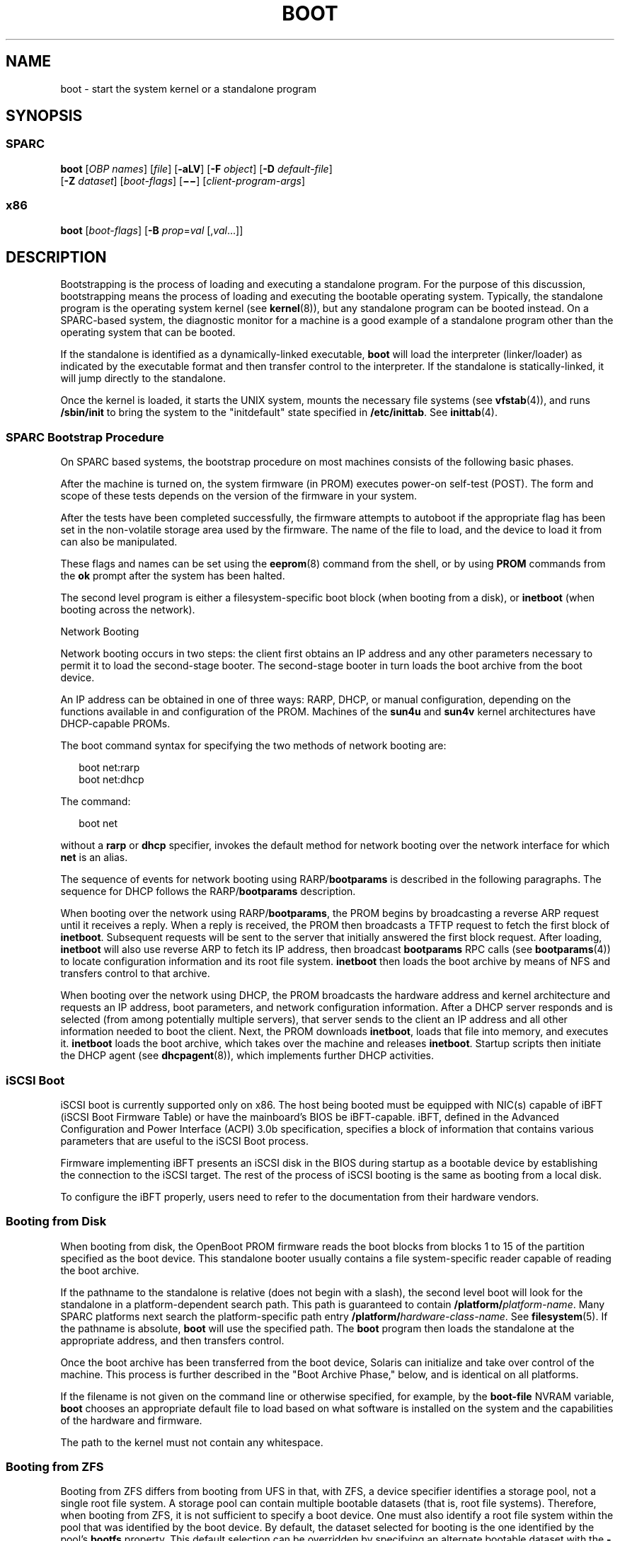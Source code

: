 '\" te
.\" Copyright 2018 OmniOS Community Edition (OmniOSce) Association.
.\" Copyright 2015 Nexenta Systems Inc.
.\" Copyright 2014 Garrett D'Amore <garrett@damore.org>
.\" Copyright (c) 2008 Sun Microsystems, Inc. All Rights Reserved
.\" Copyright 1989 AT&T
.\" The contents of this file are subject to the terms of the Common Development and Distribution License (the "License"). You may not use this file except in compliance with the License. You can obtain a copy of the license at usr/src/OPENSOLARIS.LICENSE or http://www.opensolaris.org/os/licensing.
.\" See the License for the specific language governing permissions and limitations under the License. When distributing Covered Code, include this CDDL HEADER in each file and include the License file at usr/src/OPENSOLARIS.LICENSE. If applicable, add the following below this CDDL HEADER, with the
.\" fields enclosed by brackets "[]" replaced with your own identifying information: Portions Copyright [yyyy] [name of copyright owner]
.TH BOOT 8 "Jul 20, 2018"
.SH NAME
boot \- start the system kernel or a standalone program
.SH SYNOPSIS
.SS "SPARC"
.LP
.nf
\fBboot\fR [\fIOBP\fR \fInames\fR] [\fIfile\fR] [\fB-aLV\fR] [\fB-F\fR \fIobject\fR] [\fB-D\fR \fIdefault-file\fR]
     [\fB-Z\fR \fIdataset\fR] [\fIboot-flags\fR] [\fB\(mi\(mi\fR] [\fIclient-program-args\fR]
.fi

.SS "x86"
.LP
.nf
\fBboot\fR [\fIboot-flags\fR] [\fB-B\fR \fIprop\fR=\fIval\fR [,\fIval\fR...]]
.fi

.SH DESCRIPTION
.LP
Bootstrapping is the process of loading and executing a standalone program. For
the purpose of this discussion, bootstrapping means the process of loading and
executing the bootable operating system. Typically, the standalone program is
the operating system kernel (see \fBkernel\fR(8)), but any standalone program
can be booted instead. On a SPARC-based system, the diagnostic monitor for a
machine is a good example of a standalone program other than the operating
system that can be booted.
.sp
.LP
If the standalone is identified as a dynamically-linked executable, \fBboot\fR
will load the interpreter (linker/loader) as indicated by the executable format
and then transfer control to the interpreter. If the standalone is
statically-linked, it will jump directly to the standalone.
.sp
.LP
Once the kernel is loaded, it starts the UNIX system, mounts the necessary file
systems (see \fBvfstab\fR(4)), and runs \fB/sbin/init\fR to bring the system to
the "initdefault" state specified in \fB/etc/inittab\fR. See \fBinittab\fR(4).
.SS "SPARC Bootstrap Procedure"
.LP
On SPARC based systems, the bootstrap procedure on most machines consists of
the following basic phases.
.sp
.LP
After the machine is turned on, the system firmware (in PROM) executes power-on
self-test (POST). The form and scope of these tests depends on the version of
the firmware in your system.
.sp
.LP
After the tests have been completed successfully, the firmware attempts to
autoboot if the appropriate flag has been set in the non-volatile storage area
used by the firmware. The name of the file to load, and the device to load it
from can also be manipulated.
.sp
.LP
These flags and names can be set using the \fBeeprom\fR(8) command from the
shell, or by using \fBPROM\fR commands from the \fBok\fR prompt after the
system has been halted.
.sp
.LP
The second level program is either a filesystem-specific boot block (when
booting from a disk), or \fBinetboot\fR (when booting across
the network).
.sp
.LP
Network Booting
.sp
.LP
Network booting occurs in two steps: the client first obtains an IP address and
any other parameters necessary to permit it to load the second-stage booter.
The second-stage booter in turn loads the boot archive from the boot device.
.sp
.LP
An IP address can be obtained in one of three ways: RARP, DHCP, or manual
configuration, depending on the functions available in and configuration of the
PROM. Machines of the \fBsun4u\fR and \fBsun4v\fR kernel architectures have
DHCP-capable PROMs.
.sp
.LP
The boot command syntax for specifying the two methods of network booting are:
.sp
.in +2
.nf
boot net:rarp
boot net:dhcp
.fi
.in -2
.sp

.sp
.LP
The command:
.sp
.in +2
.nf
boot net
.fi
.in -2
.sp

.sp
.LP
without a \fBrarp\fR or \fBdhcp\fR specifier, invokes the default method for
network booting over the network interface for which \fBnet\fR is an alias.
.sp
.LP
The sequence of events for network booting using RARP/\fBbootparams\fR is
described in the following paragraphs. The sequence for DHCP follows the
RARP/\fBbootparams\fR description.
.sp
.LP
When booting over the network using RARP/\fBbootparams\fR, the PROM begins by
broadcasting a reverse ARP request until it receives a reply. When a reply is
received, the PROM then broadcasts a TFTP request to fetch the first block of
\fBinetboot\fR. Subsequent requests will be sent to the server that initially
answered the first block request. After loading, \fBinetboot\fR will also use
reverse ARP to fetch its IP address, then broadcast \fBbootparams\fR RPC calls
(see \fBbootparams\fR(4)) to locate configuration information and its root file
system. \fBinetboot\fR then loads the boot archive by means of NFS and
transfers control to that archive.
.sp
.LP
When booting over the network using DHCP, the PROM broadcasts the hardware
address and kernel architecture and requests an IP address, boot parameters,
and network configuration information. After a DHCP server responds and is
selected (from among potentially multiple servers), that server sends to the
client an IP address and all other information needed to boot the client.
Next, the PROM downloads
\fBinetboot\fR, loads that file into memory, and executes it. \fBinetboot\fR
loads the boot archive, which takes over the machine and releases
\fBinetboot\fR. Startup scripts then initiate the DHCP agent (see
\fBdhcpagent\fR(8)), which implements further DHCP activities.

.SS "iSCSI Boot"
.LP
iSCSI boot is currently supported only on x86. The host being booted must be
equipped with NIC(s) capable of iBFT (iSCSI Boot Firmware Table) or have the
mainboard's BIOS be iBFT-capable. iBFT, defined in the Advanced Configuration
and Power Interface (ACPI) 3.0b specification, specifies a block of information
that contains various parameters that are useful to the iSCSI Boot process.
.sp
.LP
Firmware implementing iBFT presents an iSCSI disk in the BIOS during startup as
a bootable device by establishing the connection to the iSCSI target. The rest
of the process of iSCSI booting is the same as booting from a local disk.
.sp
.LP
To configure the iBFT properly, users need to refer to the documentation from
their hardware vendors.
.SS "Booting from Disk"
.LP
When booting from disk, the OpenBoot PROM firmware reads the boot blocks from
blocks 1 to 15 of the partition specified as the boot device. This standalone
booter usually contains a file system-specific reader capable of reading the
boot archive.
.sp
.LP
If the pathname to the standalone is relative (does not begin with a slash),
the second level boot will look for the standalone in a platform-dependent
search path. This path is guaranteed to contain
\fB/platform/\fR\fIplatform-name\fR. Many SPARC platforms next search the
platform-specific path entry \fB/platform/\fR\fIhardware-class-name\fR. See
\fBfilesystem\fR(5). If the pathname is absolute, \fBboot\fR will use the
specified path. The \fBboot\fR program then loads the standalone at the
appropriate address, and then transfers control.
.sp
.LP
Once the boot archive has been transferred from the boot device, Solaris can
initialize and take over control of the machine. This process is further
described in the "Boot Archive Phase," below, and is identical on all
platforms.
.sp
.LP
If the filename is not given on the command line or otherwise specified, for
example, by the \fBboot-file\fR NVRAM variable, \fBboot\fR chooses an
appropriate default file to load based on what software is installed on the
system and the capabilities of the hardware and firmware.
.sp
.LP
The path to the kernel must not contain any whitespace.
.SS "Booting from ZFS"
.LP
Booting from ZFS differs from booting from UFS in that, with ZFS, a device
specifier identifies a storage pool, not a single root file system. A storage
pool can contain multiple bootable datasets (that is, root file systems).
Therefore, when booting from ZFS, it is not sufficient to specify a boot
device. One must also identify a root file system within the pool that was
identified by the boot device. By default, the dataset selected for booting is
the one identified by the pool's \fBbootfs\fR property. This default selection
can be overridden by specifying an alternate bootable dataset with the \fB-Z\fR
option.
.SS "Boot Archive Phase"
.LP
The boot archive contains a file system image that is mounted using an
in-memory disk. The image is self-describing, specifically containing a file
system reader in the boot block. This file system reader mounts and opens the
RAM disk image, then reads and executes the kernel contained within it. By
default, this kernel is in:
.sp
.in +2
.nf
/platform/`uname -i`/kernel/unix
.fi
.in -2
.sp

.sp
.LP
If booting from ZFS, the pathnames of both the archive and the kernel file are
resolved in the root file system (that is, dataset) selected for booting as
described in the previous section.
.sp
.LP
The initialization of the kernel continues by loading necessary drivers and
modules from the in-memory filesystem until I/O can be turned on and the root
filesystem mounted. Once the root filesystem is mounted, the in-memory
filesystem is no longer needed and is discarded.
.SS "OpenBoot PROM \fBboot\fR Command Behavior"
.LP
The OpenBoot \fBboot\fR command takes arguments of the following form:
.sp
.in +2
.nf
ok boot [\fIdevice-specifier\fR] [\fIarguments\fR]
.fi
.in -2
.sp

.sp
.LP
The default \fBboot\fR command has no arguments:
.sp
.in +2
.nf
ok boot
.fi
.in -2
.sp

.sp
.LP
If no \fIdevice-specifier\fR is given on the \fBboot\fR command line, OpenBoot
typically uses the \fIboot-device\fR or \fIdiag-device\fR \fBNVRAM\fR variable.
If no optional \fIarguments\fR are given on the command line, OpenBoot
typically uses the \fIboot-file\fR or \fIdiag-file\fR \fBNVRAM\fR variable as
default \fBboot\fR arguments. (If the system is in diagnostics mode,
\fIdiag-device\fR and \fIdiag-file\fR are used instead of \fIboot-device\fR and
\fIboot-file\fR).
.sp
.LP
\fIarguments\fR may include more than one string. All \fIargument\fR strings
are passed to the secondary booter; they are not interpreted by OpenBoot.
.sp
.LP
If any \fIarguments\fR are specified on the \fBboot\fR command line, then
neither the \fIboot-file\fR nor the \fIdiag-file\fR \fBNVRAM\fR variable is
used. The contents of the \fBNVRAM\fR variables are not merged with command
line arguments. For example, the command:
.sp
.in +2
.nf
ok \fBboot\fR \fB-s\fR
.fi
.in -2
.sp

.sp
.LP
ignores the settings in both \fIboot-file\fR and \fIdiag-file\fR; it interprets
the string \fB"-s"\fR as \fIarguments\fR. \fBboot\fR will not use the contents
of \fIboot-file\fR or \fIdiag-file\fR.
.sp
.LP
With older PROMs, the command:
.sp
.in +2
.nf
ok \fBboot net\fR
.fi
.in -2
.sp

.sp
.LP
took no arguments, using instead the settings in \fIboot-file\fR or
\fIdiag-file\fR (if set) as the default file name and arguments to pass to
boot. In most cases, it is best to allow the \fBboot\fR command to choose an
appropriate default based upon the system type, system hardware and firmware,
and upon what is installed on the root file system. Changing \fIboot-file\fR or
\fIdiag-file\fR can generate unexpected results in certain circumstances.
.sp
.LP
This behavior is found on most OpenBoot 2.x and 3.x based systems. Note that
differences may occur on some platforms.
.sp
.LP
The command:
.sp
.LP
ok \fBboot cdrom\fR
.sp
.LP
\&...also normally takes no arguments. Accordingly, if \fIboot-file\fR is set
to the 64-bit kernel filename and you attempt to boot the installation CD or
DVD with \fBboot cdrom\fR, boot will fail if the installation media contains
only a 32-bit kernel.
.sp
.LP
Because the contents of \fIboot-file\fR or \fIdiag-file\fR can be ignored
depending on the form of the \fBboot\fR command used, reliance upon
\fIboot-file\fR should be discouraged for most production systems.
.sp
.LP
Modern PROMs have enhanced the network boot support package to support the
following syntax for arguments to be processed by the package:
.sp
.LP
[\fIprotocol\fR,] [\fIkey\fR=\fIvalue\fR,]*
.sp
.LP
All arguments are optional and can appear in any order. Commas are required
unless the argument is at the end of the list. If specified, an argument takes
precedence over any default values, or, if booting using DHCP, over
configuration information provided by a DHCP server for those parameters.
.sp
.LP
\fIprotocol\fR, above, specifies the address discovery protocol to be used.
.sp
.LP
Configuration parameters, listed below, are specified as \fIkey\fR=\fIvalue\fR
attribute pairs.
.sp
.ne 2
.na
\fB\fBtftp-server\fR\fR
.ad
.sp .6
.RS 4n
IP address of the TFTP server
.RE

.sp
.ne 2
.na
\fB\fBfile\fR\fR
.ad
.sp .6
.RS 4n
file to download using TFTP
.RE

.sp
.ne 2
.na
\fB\fBhost-ip\fR\fR
.ad
.sp .6
.RS 4n
IP address of the client (in dotted-decimal notation)
.RE

.sp
.ne 2
.na
\fB\fBrouter-ip\fR\fR
.ad
.sp .6
.RS 4n
IP address of the default router
.RE

.sp
.ne 2
.na
\fB\fBsubnet-mask\fR\fR
.ad
.sp .6
.RS 4n
subnet mask (in dotted-decimal notation)
.RE

.sp
.ne 2
.na
\fB\fBclient-id\fR\fR
.ad
.sp .6
.RS 4n
DHCP client identifier
.RE

.sp
.ne 2
.na
\fB\fBhostname\fR\fR
.ad
.sp .6
.RS 4n
hostname to use in DHCP transactions
.RE

.sp
.ne 2
.na
\fB\fBtftp-retries\fR\fR
.ad
.sp .6
.RS 4n
maximum number of TFTP retries
.RE

.sp
.ne 2
.na
\fB\fBdhcp-retries\fR\fR
.ad
.sp .6
.RS 4n
maximum number of DHCP retries
.RE

.sp
.LP
The list of arguments to be processed by the network boot support package is
specified in one of two ways:
.RS +4
.TP
.ie t \(bu
.el o
As arguments passed to the package's \fBopen\fR method, or
.RE
.RS +4
.TP
.ie t \(bu
.el o
arguments listed in the NVRAM variable \fBnetwork-boot-arguments\fR.
.RE
.sp
.LP
Arguments specified in \fBnetwork-boot-arguments\fR will be processed only if
there are no arguments passed to the package's \fBopen\fR method.
.sp
.LP
Argument Values
.sp
.LP
\fIprotocol\fR specifies the address discovery protocol to be used. If present,
the possible values are \fBrarp\fR or \fBdhcp\fR.
.sp
.LP
If other configuration parameters are specified in the new syntax and style
specified by this document, absence of the \fIprotocol\fR parameter implies
manual configuration.
.sp
.LP
If no other configuration parameters are specified, or if those arguments are
specified in the positional parameter syntax currently supported, the absence
of the \fIprotocol\fR parameter causes the network boot support package to use
the platform-specific default address discovery protocol.
.sp
.LP
Manual configuration requires that the client be provided its IP address, the
name of the boot file, and the address of the server providing the boot file
image. Depending on the network configuration, it might be required that
\fBsubnet-mask\fR and \fBrouter-ip\fR also be specified.
.sp
.LP
If the \fIprotocol\fR argument is not specified, the network boot support
package uses the platform-specific default address discovery protocol.
.sp
.LP
\fBtftp-server\fR is the IP address (in standard IPv4 dotted-decimal notation)
of the TFTP server that provides the file to download if using TFTP.
.sp
.LP
When using DHCP, the value, if specified, overrides the value of the TFTP
server specified in the DHCP response.
.sp
.LP
The TFTP RRQ is unicast to the server if one is specified as an argument or in
the DHCP response. Otherwise, the TFTP RRQ is broadcast.
.sp
.LP
\fIfile\fR specifies the file to be loaded by TFTP from the TFTP server.
.sp
.LP
When using RARP and TFTP, the default file name is the ASCII hexadecimal
representation of the IP address of the client, as documented in a preceding
section of this document.
.sp
.LP
When using DHCP, this argument, if specified, overrides the name of the boot
file specified in the DHCP response.
.sp
.LP
When using DHCP and TFTP, the default file name is constructed from the root
node's \fBname\fR property, with commas (,) replaced by periods (.).
.sp
.LP
When specified on the command line, the filename must not contain slashes
(\fB/\fR).
.sp
.LP
\fBhost-ip\fR specifies the IP address (in standard IPv4 dotted-decimal
notation) of the client, the system being booted. If using RARP as the address
discovery protocol, specifying this argument makes use of RARP unnecessary.
.sp
.LP
If DHCP is used, specifying the \fBhost-ip\fR argument causes the client to
follow the steps required of a client with an "Externally Configured Network
Address", as specified in RFC 2131.
.sp
.LP
\fBrouter-ip\fR is the IP address (in standard IPv4 dotted-decimal notation) of
a router on a directly connected network. The router will be used as the first
hop for communications spanning networks. If this argument is supplied, the
router specified here takes precedence over the preferred router specified in
the DHCP response.
.sp
.LP
\fBsubnet-mask\fR (specified in standard IPv4 dotted-decimal notation) is the
subnet mask on the client's network. If the subnet mask is not provided (either
by means of this argument or in the DHCP response), the default mask
appropriate to the network class (Class A, B, or C) of the address assigned to
the booting client will be assumed.
.sp
.LP
\fBclient-id\fR specifies the unique identifier for the client. The DHCP client
identifier is derived from this value. Client identifiers can be specified as:
.RS +4
.TP
.ie t \(bu
.el o
The ASCII hexadecimal representation of the identifier, or
.RE
.RS +4
.TP
.ie t \(bu
.el o
a quoted string
.RE
.sp
.LP
Thus, \fBclient-id="openboot"\fR and \fBclient-id=6f70656e626f6f74\fR both
represent a DHCP client identifier of 6F70656E626F6F74.
.sp
.LP
Identifiers specified on the command line must must not include slash (\fB/\fR)
or spaces.
.sp
.LP
The maximum length of the DHCP client identifier is 32 bytes, or 64 characters
representing 32 bytes if using the ASCII hexadecimal form. If the latter form
is used, the number of characters in the identifier must be an even number.
Valid characters are 0-9, a-f, and A-F.
.sp
.LP
For correct identification of clients, the client identifier must be unique
among the client identifiers used on the subnet to which the client is
attached. System administrators are responsible for choosing identifiers that
meet this requirement.
.sp
.LP
Specifying a client identifier on a command line takes precedence over any
other DHCP mechanism of specifying identifiers.
.sp
.LP
\fBhostname\fR (specified as a string) specifies the hostname to be used in
DHCP transactions. The name might or might not be qualified with the local
domain name. The maximum length of the hostname is 255 characters.
.LP
Note -
.sp
.RS 2
The \fBhostname\fR parameter can be used in service environments that require
that the client provide the desired hostname to the DHCP server. Clients
provide the desired hostname to the DHCP server, which can then register the
hostname and IP address assigned to the client with DNS.
.RE
.sp
.LP

\fBtftp-retries\fR is the maximum number of retries (specified in decimal)
attempted before the TFTP process is determined to have failed. Defaults to
using infinite retries.
.sp
.LP
\fBdhcp-retries\fR is the maximum number of retries (specified in decimal)
attempted before the DHCP process is determined to have failed. Defaults to of
using infinite retries.
.SS "x86 Bootstrap Procedure"
.LP
On x86 based systems, the bootstrapping process consists of two conceptually
distinct phases, kernel loading and kernel initialization. Kernel loading is
implemented in the boot loader using the BIOS ROM on the system
board, and BIOS extensions in ROMs on peripheral boards. The BIOS loads boot
loader, starting with the first physical sector from a hard disk, DVD, or CD. If
supported by the ROM on the network adapter, the BIOS can also download the
\fBpxeboot\fR binary from a network boot server. Once the boot loader is
loaded, it in turn will load the \fBunix\fR kernel, a pre-constructed boot
archive containing kernel modules and data, and any additional files specified
in the boot loader configuration. Once specified files are loaded, the boot
loader will start the kernel to complete boot.
.sp
.LP
If the device identified by the boot loader as the boot device contains a ZFS
storage pool, the \fBmenu.lst\fR file used to create the Boot Environment menu
will be found in the dataset at the root of the pool's dataset hierarchy.
This is the dataset with the same name as the pool itself. There is always
exactly one such dataset in a pool, and so this dataset is well-suited for
pool-wide data such as the \fBmenu.lst\fR file. After the system is booted,
this dataset is mounted at /\fIpoolname\fR in the root file system.
.sp
.LP
There can be multiple bootable datasets (that is, root file systems) within a
pool. The default file system to load the kernel is identified by the boot
pool \fBbootfs\fR property (see \fBzpool\fR(8)). All bootable datasets are
listed in the \fBmenu.lst\fR file, which is used by the boot loader to compose
the Boot Environment menu, to implement support to load a kernel and boot from
an alternate Boot Environment.
.sp
.LP
Kernel initialization starts when the boot loader finishes loading the files
specified in the boot loader configuration and hands control over to the
\fBunix\fR binary. The Unix operating system initializes, links in the
necessary modules from the boot archive and mounts the root file system on
the real root device. At this point, the kernel regains
storage I/O, mounts additional file systems (see \fBvfstab\fR(4)), and starts
various operating system services (see \fBsmf\fR(5)).

.SH OPTIONS
.SS "SPARC"
.LP
The following SPARC options are supported:
.sp
.ne 2
.na
\fB\fB-a\fR\fR
.ad
.sp .6
.RS 4n
The boot program interprets this flag to mean \fBask me\fR, and so it prompts
for the name of the standalone. The \fB\&'\fR\fB-a\fR\fB\&'\fR flag is then
passed to the standalone program.
.RE

.sp
.ne 2
.na
\fB\fB-D\fR \fIdefault-file\fR\fR
.ad
.sp .6
.RS 4n
Explicitly specify the \fIdefault-file\fR. On some systems, \fBboot\fR chooses
a dynamic default file, used when none is otherwise specified. This option
allows the \fIdefault-file\fR to be explicitly set and can be useful when
booting \fBkmdb\fR(1) since, by default, \fBkmdb\fR loads the default-file as
exported by the \fBboot\fR program.
.RE

.sp
.ne 2
.na
\fB\fB-F\fR \fIobject\fR\fR
.ad
.sp .6
.RS 4n
Boot using the named object. The object must be either an ELF executable or
bootable object containing a boot block. The primary use is to boot the
failsafe boot archive.
.RE

.sp
.ne 2
.na
\fB\fB-L\fR\fR
.ad
.sp .6
.RS 4n
List the bootable datasets within a ZFS pool. You can select one of the
bootable datasets in the list, after which detailed instructions for booting
that dataset are displayed. Boot the selected dataset by following the
instructions. This option is supported only when the boot device contains a ZFS
storage pool.
.RE

.sp
.ne 2
.na
\fB\fB-V\fR\fR
.ad
.sp .6
.RS 4n
Display verbose debugging information.
.RE

.sp
.ne 2
.na
\fB\fIboot-flags\fR\fR
.ad
.sp .6
.RS 4n
The boot program passes all \fIboot-flags\fR to \fBfile\fR. They are not
interpreted by \fBboot\fR. See the \fBkernel\fR(8) and \fBkmdb\fR(1) manual
pages for information about the options available with the default standalone
program.
.RE

.sp
.ne 2
.na
\fB\fIclient-program-args\fR\fR
.ad
.sp .6
.RS 4n
The \fBboot\fR program passes all \fIclient-program-args\fR to \fIfile\fR. They
are not interpreted by \fBboot\fR.
.RE

.sp
.ne 2
.na
\fB\fIfile\fR\fR
.ad
.sp .6
.RS 4n
Name of a standalone program to \fBboot\fR. If a filename is not explicitly
specified, either on the \fBboot\fR command line or in the \fIboot-file\fR
NVRAM variable, \fBboot\fR chooses an appropriate default filename.
.RE

.sp
.ne 2
.na
\fB\fIOBP\fR \fInames\fR\fR
.ad
.sp .6
.RS 4n
Specify the open boot prom designations. For example, on Desktop SPARC based
systems, the designation \fB/sbus/esp@0,800000/sd@3,0:a\fR indicates a
\fBSCSI\fR disk (sd) at target 3, lun0 on the \fBSCSI\fR bus, with the esp host
adapter plugged into slot 0.
.RE

.sp
.ne 2
.na
\fB\fB-Z\fR \fIdataset\fR\fR
.ad
.sp .6
.RS 4n
Boot from the root file system in the specified ZFS dataset.
.RE

.SS "x86"
.LP
The following x86 options are supported:
.sp
.ne 2
.na
\fB\fB-B\fR \fIprop\fR=\fIval\fR...\fR
.ad
.sp .6
.RS 4n
One or more property-value pairs to be passed to the kernel. Multiple
property-value pairs must be separated by a comma. Use of this option is the
equivalent of the command: \fBeeprom\fR \fIprop\fR=\fIval\fR. See
\fBeeprom\fR(8) for available properties and valid values.
.RE

.sp
.ne 2
.na
\fB\fIboot-flags\fR\fR
.ad
.sp .6
.RS 4n
The boot program passes all \fIboot-flags\fR to \fBfile\fR. They are not
interpreted by \fBboot\fR. See \fBkernel\fR(8) and \fBkmdb\fR(1) for
information about the options available with the kernel.
.RE

.SH X86 BOOT SEQUENCE DETAILS
.LP
After a PC-compatible machine is turned on, the system firmware in the \fBBIOS
ROM\fR executes a power-on self test (POST), runs \fBBIOS\fR extensions in
peripheral board \fBROMs,\fR and invokes software interrupt INT 19h, Bootstrap.
The INT 19h handler typically performs the standard PC-compatible boot, which
consists of trying to read the first physical sector from the first diskette
drive, or, if that fails, from the first hard disk. The processor then jumps to
the first byte of the sector image in memory.
.SH X86 PRIMARY BOOT
.LP
The first sector on a hard disk contains the master boot block (first stage of
the boot program), which contains the master boot program and the Master Boot
Record (\fBMBR\fR) table. The master boot program has recorded the location of
the secondary stage of the boot program and using this location, master boot
will load and start the secondary stage of the boot program.

To support booting multiple operating systems, the master boot program is also
installed as the first sector of the partition with the illumos root file
system. This will allow configuring third party boot programs to use the
chainload technique to boot illumos system.

If the first stage is installed on the master boot block (see the \fB-m\fR
option of \fBinstallboot\fR(8)), then \fBstage2\fR is loaded directly
from the Solaris partition regardless of the active partition.
.sp
.LP
A similar sequence occurs for DVD or CD boot, but the master boot block location
and contents are dictated by the El Torito specification. The El Torito boot
will then continue in the same way as with the hard disk.
.sp
.LP
Floppy booting is not longer supported. Booting from USB devices follows the
same procedure as with hard disks.
.sp
.LP
An x86 \fBMBR\fR partition for the Solaris software begins with a
one-cylinder boot slice, which contains the boot loader \fBstage1\fR in the
first sector, the standard Solaris disk label and volume table of contents
(VTOC) in the second and third sectors, and in case the UFS file system is
used for the root file system, \fBstage2\fR in the fiftieth and subsequent
sectors.

If the zfs boot is used, \fBstage2\fR is always stored in the zfs pool
boot program area.
.sp
.LP
The behavior is slightly different when a disk is using \fBEFI\fR
partitioning.

To support a UFS root file system in the \fBEFI\fR partition, the \fBstage2\fR
must be stored on separate dedicated partition, as there is no space in UFS
file system boot program area to store the current \fBstage2\fR. This separate
dedicated partition is used as raw disk space, and must have enough space
for both \fBstage1\fR and \fBstage2\fR. The type (tag) of this partition
must be \fBboot\fR, \fBEFI\fR UUID:
.sp
.in +2
.nf
\fB6a82cb45-1dd2-11b2-99a6-080020736631\fR
.fi
.in -2
.sp
For the UUID reference, please see \fB/usr/include/sys/efi_partition.h\fR.

In case of a whole disk zfs pool configuration, the \fBstage1\fR is always
installed in the first sector of the disk, and it always loads \fBstage2\fR
from the partition specified at the boot loader installation time.
.sp
.LP
Once \fBstage2\fR is running, it will load and start the third stage boot
program from root file system. Boot loader supports loading from the ZFS,
UFS and PCFS file systems. The stage3 boot program defaults to be
\fB/boot/loader\fR, and implements a user interface to load and boot the
unix kernel.
.sp
.LP
For network booting, the supported method is Intel's Preboot eXecution
Environment (PXE) standard. When booting from the network using PXE, the system
or network adapter BIOS uses DHCP to locate a network bootstrap program
(\fBpxeboot\fR) on a boot server and reads it using Trivial File Transfer
Protocol (TFTP). The BIOS executes the \fBpxeboot\fR by jumping to its first
byte in memory. The \fBpxeboot\fR program is combined stage2 and stage2 boot
program and implements user interface to load and boot unix kernel.
.SH X86 KERNEL STARTUP
.LP
The kernel startup process is independent of the kernel loading process. During
kernel startup, console I/O goes to the device specified by the \fBconsole\fR
property.
.sp
.LP
When booting from UFS, the root device is specified by the \fBbootpath\fR
property, and the root file system type is specified by the \fBfstype\fR
property. These properties should be setup by the Solaris Install/Upgrade
process in \fB/boot/solaris/bootenv.rc\fR and can be overridden with the
\fB-B\fR option, described above (see the \fBeeprom\fR(8) man page).
.sp
.LP
When booting from ZFS, the root device is automatically passed by the boot
loader to the kernel as a boot parameter \fB-B\fR \fBzfs-bootfs\fR. The actual
value used by the boot loader can be observed with the \fBeeprom bootcmd\fR
command.
.sp
.LP
If the console properties are not present, console I/O defaults to \fBscreen\fR
and \fBkeyboard\fR. The root device defaults to \fBramdisk\fR and the file
system defaults to \fBufs\fR.
.SH EXAMPLES
.SS "SPARC"
.LP
\fBExample 1 \fRTo Boot the Default Kernel In Single-User Interactive Mode
.sp
.LP
To boot the default kernel in single-user interactive mode, respond to the
\fBok\fR prompt with one of the following:

.sp
.in +2
.nf
\fBboot\fR \fB\fR\fB-as\fR

\fBboot\fR \fBdisk3\fR \fB-as\fR
.fi
.in -2
.sp

.LP
\fBExample 2 \fRNetwork Booting
.sp
.LP
To illustrate some of the subtle repercussions of various boot command line
invocations, assume that the \fBnetwork-boot-arguments\fR are set and that
\fBnet\fR is devaliased as shown in the commands below.

.sp
.LP
In the following command, device arguments in the device alias are processed by
the device driver. The network boot support package processes arguments in
\fBnetwork-boot-arguments\fR.

.sp
.in +2
.nf
\fBboot net\fR
.fi
.in -2
.sp

.sp
.LP
The command below results in no device arguments. The network boot support
package processes arguments in \fBnetwork-boot-arguments\fR.

.sp
.in +2
.nf
\fBboot net:\fR
.fi
.in -2
.sp

.sp
.LP
The command below results in no device arguments. \fBrarp\fR is the only
network boot support package argument. \fBnetwork-boot-arguments\fR is ignored.

.sp
.in +2
.nf
\fBboot net:rarp\fR
.fi
.in -2
.sp

.sp
.LP
In the command below, the specified device arguments are honored. The network
boot support package processes arguments in \fBnetwork-boot-arguments\fR.

.sp
.in +2
.nf
\fBboot net:speed=100,duplex=full\fR
.fi
.in -2
.sp

.SS "x86"
.LP
\fBExample 3 \fRTo Boot the Default Kernel In 64-bit Single-User Interactive
Mode
.sp
.LP
To boot the default kernel in single-user interactive mode, press the ESC key
to get the boot loader \fBok\fR prompt and enter:

.sp
.in +2
.nf
boot -as
.fi
.in -2

.SH FILES
.ne 2
.na
\fB\fB/etc/inittab\fR\fR
.ad
.sp .6
.RS 4n
Table in which the \fBinitdefault\fR state is specified
.RE

.sp
.ne 2
.na
\fB\fB/sbin/init\fR\fR
.ad
.sp .6
.RS 4n
Program that brings the system to the \fBinitdefault\fR state
.RE

.SS "64-bit SPARC Only"
.ne 2
.na
\fB\fB/platform/\fR\fIplatform-name\fR\fB/kernel/sparcv9/unix\fR\fR
.ad
.sp .6
.RS 4n
Default program to boot system.
.RE

.SS "x86 Only"
.ne 2
.na
\fB\fB/boot\fR\fR
.ad
.sp .6
.RS 4n
Directory containing boot-related files.
.RE

.sp
.ne 2
.na
\fB\fB/rpool/boot/menu.lst\fR\fR
.ad
.sp .6
.RS 4n
Menu index file of bootable operating systems displayed by the boot loader.
.sp
\fBNote:\fR this file is located on the root ZFS pool. While many installs
often name their root zpool 'rpool', this is not required and the
/rpool in the path above should be substituted with the name of
the root pool of your current system.
.RE

.sp
.ne 2
.na
\fB\fB/platform/kernel/unix\fR\fR
.ad
.sp .6
.RS 4n
32-bit kernel.
.RE

.SS "64-bit x86 Only"
.ne 2
.na
\fB\fB/platform/kernel/amd64/unix\fR\fR
.ad
.sp .6
.RS 4n
64-bit kernel.
.RE

.SH SEE ALSO
.LP
\fBkmdb\fR(1), \fBuname\fR(1), \fBbootadm\fR(8), \fBeeprom\fR(8),
\fBinit\fR(8), \fBinstallboot\fR(8), \fBkernel\fR(8), \fBmonitor\fR(8),
\fBshutdown\fR(8), \fBsvcadm\fR(8), \fBumountall\fR(8), \fBzpool\fR(8),
\fBuadmin\fR(2), \fBbootparams\fR(4), \fBinittab\fR(4), \fBvfstab\fR(4),
\fBfilesystem\fR(5)
.sp
.LP
RFC 903, \fIA Reverse Address Resolution Protocol\fR,
\fBhttp://www.ietf.org/rfc/rfc903.txt\fR
.sp
.LP
RFC 2131, \fIDynamic Host Configuration Protocol\fR,
\fBhttp://www.ietf.org/rfc/rfc2131.txt\fR
.sp
.LP
RFC 2132, \fIDHCP Options and BOOTP Vendor Extensions\fR,
\fBhttp://www.ietf.org/rfc/rfc2132.txt\fR
.sp
.LP
\fI\fR
.sp
.LP
\fISun Hardware Platform Guide\fR
.sp
.LP
\fIOpenBoot Command Reference Manual\fR
.SH WARNINGS
.LP
The \fBboot\fR utility is unable to determine which files can be used as
bootable programs. If the booting of a file that is not bootable is requested,
the \fBboot\fR utility loads it and branches to it. What happens after that is
unpredictable.
.SH NOTES
.LP
\fIplatform-name\fR can be found using the \fB-i\fR option of \fBuname\fR(1).
\fIhardware-class-name\fR can be found using the \fB-m\fR option of
\fBuname\fR(1).
.sp
.LP
The current release of the Solaris operating system does not support machines
running an UltraSPARC-I CPU.
